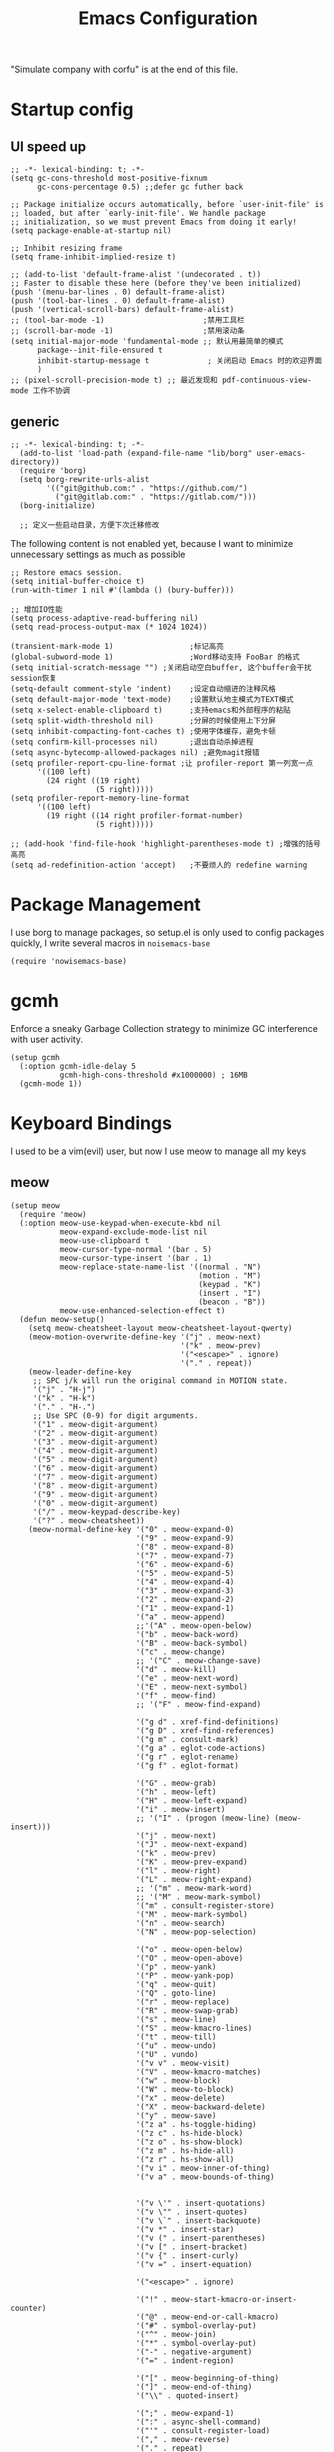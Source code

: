  #+TITLE: Emacs Configuration
#+PROPERTY: header-args:elisp :tangle ~/.emacs.d/init.el
"Simulate company with corfu" is at the end of this file.

* Startup config
** UI speed up
#+begin_src elisp :tangle ~/.emacs.d/early-init.el
  ;; -*- lexical-binding: t; -*-
  (setq gc-cons-threshold most-positive-fixnum
        gc-cons-percentage 0.5) ;;defer gc futher back

  ;; Package initialize occurs automatically, before `user-init-file' is
  ;; loaded, but after `early-init-file'. We handle package
  ;; initialization, so we must prevent Emacs from doing it early!
  (setq package-enable-at-startup nil)

  ;; Inhibit resizing frame
  (setq frame-inhibit-implied-resize t)

  ;; (add-to-list 'default-frame-alist '(undecorated . t))
  ;; Faster to disable these here (before they've been initialized)
  (push '(menu-bar-lines . 0) default-frame-alist)
  (push '(tool-bar-lines . 0) default-frame-alist)
  (push '(vertical-scroll-bars) default-frame-alist)
  ;; (tool-bar-mode -1)                      ;禁用工具栏
  ;; (scroll-bar-mode -1)                    ;禁用滚动条
  (setq initial-major-mode 'fundamental-mode ;; 默认用最简单的模式
        package--init-file-ensured t
        inhibit-startup-message t             ; 关闭启动 Emacs 时的欢迎界面
        )
  ;; (pixel-scroll-precision-mode t) ;; 最近发现和 pdf-continuous-view-mode 工作不协调
#+end_src
** generic
#+begin_src elisp
;; -*- lexical-binding: t; -*-
  (add-to-list 'load-path (expand-file-name "lib/borg" user-emacs-directory))
  (require 'borg)
  (setq borg-rewrite-urls-alist
        '(("git@github.com:" . "https://github.com/")
          ("git@gitlab.com:" . "https://gitlab.com/")))
  (borg-initialize)

  ;; 定义一些启动目录，方便下次迁移修改
#+end_src

The following content is not enabled yet, because I want to minimize unnecessary settings as much as possible
#+begin_src elisp :tangle no
  ;; Restore emacs session.
  (setq initial-buffer-choice t)
  (run-with-timer 1 nil #'(lambda () (bury-buffer)))

  ;; 增加IO性能
  (setq process-adaptive-read-buffering nil)
  (setq read-process-output-max (* 1024 1024))

  (transient-mark-mode 1)                 ;标记高亮
  (global-subword-mode 1)                 ;Word移动支持 FooBar 的格式
  (setq initial-scratch-message "") ;关闭启动空白buffer, 这个buffer会干扰session恢复
  (setq-default comment-style 'indent)    ;设定自动缩进的注释风格
  (setq default-major-mode 'text-mode)    ;设置默认地主模式为TEXT模式
  (setq x-select-enable-clipboard t)      ;支持emacs和外部程序的粘贴
  (setq split-width-threshold nil)        ;分屏的时候使用上下分屏
  (setq inhibit-compacting-font-caches t) ;使用字体缓存，避免卡顿
  (setq confirm-kill-processes nil)       ;退出自动杀掉进程
  (setq async-bytecomp-allowed-packages nil) ;避免magit报错
  (setq profiler-report-cpu-line-format ;让 profiler-report 第一列宽一点
        '((100 left)
          (24 right ((19 right)
                     (5 right)))))
  (setq profiler-report-memory-line-format
        '((100 left)
          (19 right ((14 right profiler-format-number)
                     (5 right)))))

  ;; (add-hook 'find-file-hook 'highlight-parentheses-mode t) ;增强的括号高亮
  (setq ad-redefinition-action 'accept)   ;不要烦人的 redefine warning
#+end_src

* Package Management
I use borg to manage packages, so setup.el is only used to config packages quickly, I write several macros in =noisemacs-base=
#+begin_src elisp
(require 'nowisemacs-base)
#+end_src
* gcmh
Enforce a sneaky Garbage Collection strategy to minimize GC interference with user activity.
#+begin_src elisp
  (setup gcmh
    (:option gcmh-idle-delay 5
             gcmh-high-cons-threshold #x1000000) ; 16MB
    (gcmh-mode 1))
#+end_src
* Keyboard Bindings
I used to be a vim(evil) user, but now I use meow to manage all my keys
** meow
#+begin_src elisp
  (setup meow
    (require 'meow)
    (:option meow-use-keypad-when-execute-kbd nil
             meow-expand-exclude-mode-list nil
             meow-use-clipboard t
             meow-cursor-type-normal '(bar . 5)
             meow-cursor-type-insert '(bar . 1)
             meow-replace-state-name-list '((normal . "N")
                                            (motion . "M")
                                            (keypad . "K")
                                            (insert . "I")
                                            (beacon . "B"))
             meow-use-enhanced-selection-effect t)
    (defun meow-setup()
      (setq meow-cheatsheet-layout meow-cheatsheet-layout-qwerty)
      (meow-motion-overwrite-define-key '("j" . meow-next)
                                        '("k" . meow-prev)
                                        '("<escape>" . ignore)
                                        '("." . repeat))
      (meow-leader-define-key
       ;; SPC j/k will run the original command in MOTION state.
       '("j" . "H-j")
       '("k" . "H-k")
       '("." . "H-.")
       ;; Use SPC (0-9) for digit arguments.
       '("1" . meow-digit-argument)
       '("2" . meow-digit-argument)
       '("3" . meow-digit-argument)
       '("4" . meow-digit-argument)
       '("5" . meow-digit-argument)
       '("6" . meow-digit-argument)
       '("7" . meow-digit-argument)
       '("8" . meow-digit-argument)
       '("9" . meow-digit-argument)
       '("0" . meow-digit-argument)
       '("/" . meow-keypad-describe-key)
       '("?" . meow-cheatsheet))
      (meow-normal-define-key '("0" . meow-expand-0)
                              '("9" . meow-expand-9)
                              '("8" . meow-expand-8)
                              '("7" . meow-expand-7)
                              '("6" . meow-expand-6)
                              '("5" . meow-expand-5)
                              '("4" . meow-expand-4)
                              '("3" . meow-expand-3)
                              '("2" . meow-expand-2)
                              '("1" . meow-expand-1)
                              '("a" . meow-append)
                              ;;'("A" . meow-open-below)
                              '("b" . meow-back-word)
                              '("B" . meow-back-symbol)
                              '("c" . meow-change)
                              ;; '("C" . meow-change-save)
                              '("d" . meow-kill)
                              '("e" . meow-next-word)
                              '("E" . meow-next-symbol)
                              '("f" . meow-find)
                              ;; '("F" . meow-find-expand)

                              '("g d" . xref-find-definitions)
                              '("g D" . xref-find-references)
                              '("g m" . consult-mark)
                              '("g a" . eglot-code-actions)
                              '("g r" . eglot-rename)
                              '("g f" . eglot-format)

                              '("G" . meow-grab)
                              '("h" . meow-left)
                              '("H" . meow-left-expand)
                              '("i" . meow-insert)
                              ;; '("I" . (progon (meow-line) (meow-insert)))
                              '("j" . meow-next)
                              '("J" . meow-next-expand)
                              '("k" . meow-prev)
                              '("K" . meow-prev-expand)
                              '("l" . meow-right)
                              '("L" . meow-right-expand)
                              ;; '("m" . meow-mark-word)
                              ;; '("M" . meow-mark-symbol)
                              '("m" . consult-register-store)
                              '("M" . meow-mark-symbol)
                              '("n" . meow-search)
                              '("N" . meow-pop-selection)

                              '("o" . meow-open-below)
                              '("O" . meow-open-above)
                              '("p" . meow-yank)
                              '("P" . meow-yank-pop)
                              '("q" . meow-quit)
                              '("Q" . goto-line)
                              '("r" . meow-replace)
                              '("R" . meow-swap-grab)
                              '("s" . meow-line)
                              '("S" . meow-kmacro-lines)
                              '("t" . meow-till)
                              '("u" . meow-undo)
                              '("U" . vundo)
                              '("v v" . meow-visit)
                              '("V" . meow-kmacro-matches)
                              '("w" . meow-block)
                              '("W" . meow-to-block)
                              '("x" . meow-delete)
                              '("X" . meow-backward-delete)
                              '("y" . meow-save)
                              '("z a" . hs-toggle-hiding)
                              '("z c" . hs-hide-block)
                              '("z o" . hs-show-block)
                              '("z m" . hs-hide-all)
                              '("z r" . hs-show-all)
                              '("v i" . meow-inner-of-thing)
                              '("v a" . meow-bounds-of-thing)


                              '("v \'" . insert-quotations)
                              '("v \"" . insert-quotes)
                              '("v \`" . insert-backquote)
                              '("v *" . insert-star)
                              '("v (" . insert-parentheses)
                              '("v [" . insert-bracket)
                              '("v {" . insert-curly)
                              '("v =" . insert-equation)

                              '("<escape>" . ignore)

                              '("!" . meow-start-kmacro-or-insert-counter)
                              '("@" . meow-end-or-call-kmacro)
                              '("#" . symbol-overlay-put)
                              '("^" . meow-join)
                              '("*" . symbol-overlay-put)
                              '("-" . negative-argument)
                              '("=" . indent-region)

                              '("[" . meow-beginning-of-thing)
                              '("]" . meow-end-of-thing)
                              '("\\" . quoted-insert)

                              '(";" . meow-expand-1)
                              '(":" . async-shell-command)
                              '("'" . consult-register-load)
                              '("," . meow-reverse)
                              '("." . repeat)


                              ;; '("&" . meow-query-replace)
                              ;; '("%" . meow-query-replace-regexp)
                              '("/" . consult-line)))
    (meow-global-mode 1)
    (meow-setup))
#+end_src

** which-key
#+begin_src elisp
  (setup which-key
    (which-key-mode)
    (setq which-key-idle-delay 0.1))
#+end_src
** keybinding
#+begin_src elisp
  ;; buffer
  (meow-leader-define-key
   '("b b" . persp-switch-to-buffer)
   '("b B" . switch-to-buffer)
   '("b k" . kill-current-buffer)
   '("b l" . meow-last-buffer)
   '("b m" . bookmark-set)
   '("b n" . next-buffer)
   '("b M" . bookmark-delete)
   '("b j" . bookmark-jump)
   '("b p" . previous-buffer)
   '("b r" . revert-buffer))

  ;; lewisliu
  (meow-leader-define-key
   '("e y p" . my-gts-translate-posframe)
   '("e y i" . gts-do-translate)
   ;; citre
   '("e c a" . citre-ace-peek)
   '("e c j" . citre-jump)
   '("e c p" . citre-peek)
   '("e c J" . citre-jump-back)
   '("e c u" . citre-update-this-tags-file)
   '("e c r" . citre-peek-restore)
   '("e c s" . citre-peek-save-session)
   '("e c l" . citre-peek-load-session)
   ;; aweshell
   '("e a a" . aweshell-toggle)
   '("e a d" . aweshell-dedicated-toggle)
   '("e a b" . aweshell-switch-buffer)
   '("e a s" . aweshell-search-history)
   ;; '("e d" . dtache-action-map) //TODO Now use global bind in dtache section
   ;; insert-translated
   '("e i i" . insert-translated-name-insert)
   '("e i r" . insert-translated-name-replace)

   ;; imenu-list
   '("e l" . imenu-list-smart-toggle)
   ;; org-download
   '("e s" . org-download-screenshot)
   ;; english help
   '("e h c" . toggle-company-english-helper)
   '("e h f" . english-teacher-follow-mode))

  ;; search
  (meow-leader-define-key
   '("s s" . consult-line)
   '("s b" . consult-buffer)
   '("s d" . consult-ripgrep)
   '("s D" . lewis/ripgrep-search-other-dir)
   '("s g" . rg)
   '("s h" . consult-history)
   '("s f" . consult-find)
   '("s F" . lewis/find-file-other-dir))
   ;; vterm
  (meow-leader-define-key
   '("t t" . vterm-toggle)
   '("t n" . vterm-toggle-forward)
   '("t p" . vterm-toggle-backward))

  (defun find-config-file()
    (interactive)
    (find-file nowisemacs-config-file))

  ;; file
  (meow-leader-define-key
   '("f r" . consult-recent-file)
   '("f p" . find-config-file))

  ;; notes
  (meow-leader-define-key
   '("n r D" . org-roam-demote-entire-buffer)
   '("n r f" . org-roam-node-find)
   '("n r F" . org-roam-ref-find)
   '("n r g" . org-roam-graph)
   '("n r i" . org-roam-node-insert)
   '("n r I" . org-id-get-create)
   ;; '("n r m" . org-roam-buffer-toggle)
   '("n r M" . org-roam-buffer-display-dedicated)
   '("n r n" . org-roam-capture)
   '("n r r" . org-roam-buffer-toggle)
   '("n r R" . org-roam-link-replace-all)
   ;; date
   '("n r d b" . org-roam-dailies-goto-previous-note)
   '("n r d d" . org-roam-dailies-goto-date)
   '("n r d D" . org-roam-dailies-capture-date)
   '("n r d f" . org-roam-dailies-goto-next-note)
   '("n r d m" . org-roam-dailies-goto-tomorrow)
   '("n r d M" . org-roam-dailies-capture-tomorrow)
   '("n r d n" . org-roam-dailies-capture-today)
   '("n r d t" . org-roam-dailies-goto-today)
   '("n r d T" . org-roam-dailies-capture-today)
   '("n r d y" . org-roam-dailies-goto-yesterday)
   '("n r d Y" . org-roam-dailies-capture-yesterday)
   '("n r d -" . org-roam-dailies-find-directory)
   ;; "node properties"
   '("n r o a" . org-roam-alias-add)
   '("n r o A" . org-roam-alias-remove)
   '("n r o t" . org-roam-tag-add)
   '("n r o T" . org-roam-tag-remove)
   '("n r o r" . org-roam-ref-add)
   '("n r o R" . org-roam-ref-remove)

   '("n e" . org-noter)
   )
  (meow-leader-define-key
   ;; time
   ;; '("t t" . org-pomodoro)
   ;;a agenda
   '("a a" . org-agenda)
   ;;w workspace
   '("TAB". perspective-map))

  ;;oj
  (meow-leader-define-key
   '("o p" . oj-prepare)
   '("o t" . oj-test)
   '("o h" . oj-open-home-dir))
#+end_src

** minibuffer-modifier-keys
#+begin_src elisp :tangle no
  (require 'minibuffer-modifier-keys)
  (minibuffer-modifier-keys-setup t)
#+end_src
** insert-pair
#+begin_src elisp
  (defun insert-quotations (&optional arg)
    "Enclose following ARG sexps in quotation marks.
    Leave point after open-paren."
    (interactive "*P")
    (insert-pair arg ?\' ?\'))

  (defun insert-quotes (&optional arg)
    "Enclose following ARG sexps in quotes.
    Leave point after open-quote."
    (interactive "*P")
    (insert-pair arg ?\" ?\"))

  (defun insert-backquote (&optional arg)
    "Enclose following ARG sexps in quotations with backquote.
    Leave point after open-quotation."
    (interactive "*P")
    (insert-pair arg ?\` ?\'))

  (defun insert-star (&optional arg)
    "Enclose following ARG sexps in stars.
  Leave point after open-quotation."
    (interactive "*P")
    (insert-pair arg ?\* ?\*))

  (defun insert-bracket (&optional arg)
    "Enclose following ARG sexps in brackets.
  Leave point after open-quotation."
    (interactive "*P")
    (insert-pair arg ?\[ ?\]))

  (defun insert-curly (&optional arg)
    "Enclose following ARG sexps in curly braces.
  Leave point after open-quotation."
    (interactive "*P")
    (insert-pair arg ?\{ ?\}))

  (defun insert-equate (&optional arg)
    "Enclose following ARG sexps in equations.
  Leave point after open-quotation."
    (interactive "*P")
    (insert-pair arg ?\= ?\=))
#+end_src
* UI
** Font
#+begin_src elisp
  (defun font-installed-p (font-name)
    "Check if font with FONT-NAME is available."
    (find-font (font-spec :name font-name)))

  (when (display-graphic-p)
    ;; Set default font
    (cl-loop for font in '(
                           ;; "JetBrains Mono"
                           ;; "InconsolataGo QiHei NF"
                           "Sarasa Mono SC Nerd"
                           "yaheiInconsolata"
                           "Monaco"
                           "Consolas")
             when (font-installed-p font)
             return (progn
                      (set-face-attribute 'default nil :family font :height 140)
                      (set-face-attribute 'fixed-pitch nil :family font :height 1.0)))

    ;; variable-pitch
    (cl-loop for font in '("Noto Sans CJK SC" "Arial" "Helvetica" "Times New Roman")
             when (font-installed-p font)
             return (set-face-attribute 'variable-pitch nil :family font :height 1.0)))

  ;; Specify font for all unicode characters
  ;; (cl-loop for font in '("Apple Color Emoji" "Segoe UI Symbol" "Symbola" "Symbol")
  ;;          when (font-installed-p font)
  ;;          return(set-fontset-font t 'unicode font nil 'prepend))

  ;; ;; Specify font for Chinese characters
  ;; (cl-loop for font in '("WenQuanYi Micro Hei" "Microsoft Yahei")
  ;;          when (font-installed-p font)
  ;;          return (set-fontset-font t '(#x4e00 . #x9fff) font)))

  ;; (set-face-attribute 'default nil :family "yaheiInconsolata" :height 140)

  (setup mixed-pitch
    (:hook-into text-mode))
  ;; 需要等宽的把face 添加到 mixed-pitch-fixed-pitch-faces
#+end_src

** Theme
Modus-themes is great especailly for org mode
#+begin_src elisp
  (setup modus-themes
    (:option modus-themes-org-blocks 'tinted-background
             modus-themes-mode-line '(3d)
             modus-themes-hl-line '(intense accented)
             modus-themes-paren-match '(intense bold underline)
             modus-themes-subtle-line-numbers t)
    ;; (load-theme 'modus-vivendi))
    (load-theme 'modus-operandi))
#+end_src

** line number
only enable line number in some modes, borrowed from lazycat-emacs
#+begin_src elisp
  (setq display-line-numbers-width-start t)
  (setq line-number-display-limit large-file-warning-threshold)
  (setq line-number-display-limit-width 1000)

  (dolist (hook (list
                 'c-mode-common-hook
                 'c-mode-hook
                 'emacs-lisp-mode-hook
                 'lisp-interaction-mode-hook
                 'lisp-mode-hook
                 'java-mode-hook
                 'asm-mode-hook

                 'haskell-mode-hook
                 'rcirc-mode-hook
                 'erc-mode-hook
                 'sh-mode-hook
                 'makefile-gmake-mode-hook
                 'python-mode-hook
                 'js-mode-hook
                 'html-mode-hook
                 'css-mode-hook
                 'tuareg-mode-hook
                 'go-mode-hook
                 'coffee-mode-hook
                 'qml-mode-hook
                 'markdown-mode-hook
                 'slime-repl-mode-hook
                 'package-menu-mode-hook
                 'cmake-mode-hook
                 'php-mode-hook
                 'web-mode-hook
                 'coffee-mode-hook
                 'sws-mode-hook
                 'jade-mode-hook
                 'vala-mode-hook
                 'rust-mode-hook
                 'ruby-mode-hook
                 'qmake-mode-hook
                 'lua-mode-hook
                 'swift-mode-hook
                 'llvm-mode-hook
                 'conf-toml-mode-hook
                 'nxml-mode-hook
                 'nim-mode-hook
                 'org-mode-hook
                 'verilog-mode-hook
                 ))
    (add-hook hook (lambda () (display-line-numbers-mode))))
#+end_src
** all-the-icons
I'm thinking about removing this package, but it's pretty good so far
*** all-the-icons
#+begin_src elisp
  (setup all-the-icons
    (:option all-the-icons-scale-factor 1.0))
  (setup all-the-icons-completion
    (add-hook 'marginalia-mode-hook #'all-the-icons-completion-marginalia-setup))
#+end_src

** rainbow-delimiters
rainbow-delimiters is a "rainbow parentheses"-like mode which highlights delimiters such as parentheses, brackets or braces according to their depth.
#+begin_src elisp
  (setup rainbow-delimiters
    (:hook-into prog-mode))
#+end_src
** diff-hl
diff-hl-mode highlights uncommitted changes on the left side of the window (area also known as the "gutter"), allows you to jump between and revert them selectively.
#+begin_src elisp
  (setup diff-hl
    (:hook-into text-mode prog-mode)
    (:when-loaded
      (diff-hl-margin-mode)))
    #+end_src
** emacs-dashboard
#+begin_src elisp
  (setup dashboard
    (:option dashboard-items '((recents . 5)
                               ;; (agenda . 5)
                               (bookmarks . 5)
                               ;; (projects . 5)
                               )
             ;; dashboard-set-heading-icons t
             dashboard-center-content t
             dashboard-startup-banner "~/.emacs.d/etc/banner.txt"
             dashboard-set-init-info t)
    (dashboard-setup-startup-hook))
#+end_src
** doom-modeline
#+begin_src elisp
  (setup doom-modeline
    (:option doom-modeline-window-width-limit fill-column
             doom-modeline-height 20
             doom-modeline-hud t
             doom-modeline-icon nil
             doom-modeline-unicode-fallback t)
    (:hook-into after-init))
#+end_src
** awesome-tray
#+begin_src elisp
  (setup awesome-tray
    (:option
     ;; awesome-tray-file-path-show-filename t
     awesome-tray-update-interval 0.2
     awesome-tray-buffer-name-buffer-changed t
     awesome-tray-file-path-truncate-dirname-levels 3
     awesome-tray-buffer-name-max-length 30)
    (:when-loaded
      (defvar lewis-awesome-tray-deli "  ")
      (defun pyim-awesome-tray()
        (concat current-input-method-title))
      (defun persp-awesome-tray()
        (concat "[" (persp-current-name) "]"))
      (defun project-awesome-tray()
        (car (nthcdr 2 (project-current))))
      (defun meow-awesome-tray()
        (concat "<" (meow-indicator) ">"))

      (add-to-list 'awesome-tray-module-alist '("meow" . (meow-awesome-tray awesome-tray-module-last-command-face)))
      (add-to-list 'awesome-tray-module-alist '("pyim" . (pyim-awesome-tray awesome-tray-module-input-method-face)))
      (add-to-list 'awesome-tray-module-alist '("persp" . (persp-awesome-tray awesome-tray-module-location-face)))

      (setq awesome-tray-active-modules (list "location" lewis-awesome-tray-deli "buffer-read-only" "file-path" "buffer-name" lewis-awesome-tray-deli "pyim"  "" "meow" lewis-awesome-tray-deli "persp" lewis-awesome-tray-deli "mode-name" "git")))
    )
#+end_src
** hl-todo
#+begin_src elisp
  (global-hl-todo-mode)
#+end_src
* General Configuration
** simple
#+begin_src elisp
  ;; Show line/column number and more
  (setup simple
    ;; show line/column/filesize in modeline
    (:option line-number-mode t
             column-number-mode t
             size-indication-mode t
             ;; visual-line-fringe-indicators '(nil right-curly-arrow)
             ;; eliminate duplicates
             kill-do-not-save-duplicates t
             ;; show cwd when `shell-command' and `async-shell-command'
             shell-command-prompt-show-cwd t
             ;; show the name of character in `what-cursor-position'
             what-cursor-show-names t))
#+end_src
** general modes
#+begin_src elisp
  (setup save-place
    (:hook-into after-init-hook))
  (setup elec-pair
    (:option electric-pair-inhibit-predicate 'electric-pair-conservative-inhibit)
    (electric-pair-mode t))

  (global-auto-revert-mode t)                  ; 当另一程序修改了文件时，让 Emacs 及时刷新 Buffer
  ;; (delete-selection-mode t)                    ; 选中文本后输入文本会替换文本（更符合我们习惯了的其它编辑器的逻辑）
  ;; (global-hl-line-mode)
  (recentf-mode t)
  (blink-cursor-mode -1)                  ;指针不闪动
#+end_src
** backup, super-save
#+begin_src elisp
  (setq make-backup-files nil)
  (setq auto-save-default nil)

  (setup super-save
    (super-save-mode 1)
    (setq super-save-auto-save-when-idle t))
#+end_src
** 自动换行
#+begin_src elisp
  (setq fill-column 120)          ;默认显示 100列就换行
  (setq word-wrap t)
  (setq word-wrap-by-category t)
  (add-hook 'text-mode-hook 'visual-line-mode)
  ;; (add-hook 'org-mode-hook 'turn-on-auto-fill)
#+end_src
** so-long
解决长行卡死问题
#+begin_src elisp
    (global-so-long-mode 1)
#+end_src
** TRAMP
#+begin_src elisp
  (setq tramp-default-method "ssh")
#+end_src
** Automatically clean whitespace
#+begin_src elisp
  (setup ws-butler
    (:hook-into text-mode prog-mode))
#+end_src
** exec-path-from-shell
#+begin_src elisp
  ;; 可以优化速度, 建议看一下官网的一篇文章
  (setup exec-path-from-shell
      (exec-path-from-shell-initialize))
      ;; (when (memq window-system '(mac ns x))
    ;;   (exec-path-from-shell-initialize)))
#+end_src
** Undo
*** vundo for undo history
#+begin_src elisp
  (setup vundo
    (:bind "l" vundo-forward
           "h" vundo-backward
           "j" vundo-next
           "k" vundo-previous))
#+end_src
* 补全
** Completions with Vertico
#+begin_src elisp
  (setup vertico
    (:option vertico-cycle t)
    (:with-map vertico-map
      (:bind [backspace] vertico-directory-delete-char))
    (:hook-into after-init))
  (vertico-posframe-mode 1)
#+end_src
** Orderless
#+begin_src elisp
  (setup orderless
    (:option completion-styles '(orderless)
          completion-category-defaults nil
          completion-category-overrides '((file (styles . (partial-completion))))))
#+end_src
** savehist
#+begin_src elisp
    (savehist-mode)
#+end_src
** Consult Commands
*** consult
#+begin_src elisp
  (setup consult
    (:with-map minibuffer-local-map
      (:bind "C-r" consult-history))
    ;; Optionally configure the register formatting. This improves the register
    ;; preview for `consult-register', `consult-register-load',
    ;; `consult-register-store' and the Emacs built-ins.
    (setq register-preview-delay 0
          register-preview-function #'consult-register-format)
    ;; Optionally replace `completing-read-multiple' with an enhanced version.
    (advice-add #'completing-read-multiple :override #'consult-completing-read-multiple)
    ;; Use Consult to select xref locations with preview
    (setq xref-show-xrefs-function #'consult-xref
          xref-show-definitions-function #'consult-xref)
    ;; Optionally configure a function which returns the project root directory.
    ;; There are multiple reasonable alternatives to chose from.
    ;;;; 1. project.el (project-root)
    (setq consult-project-root-function
          (lambda ()
            (when-let (project (project-current))
              (car (project-roots project))))))
#+end_src
*** search other cwd
#+begin_src elisp
  (defun lewis/ripgrep-search-other-dir()
    (interactive)
    (let ((current-prefix-arg '(-1)))
      (call-interactively 'consult-ripgrep)))

  (defun lewis/find-file-other-dir()
    (interactive)
    (let ((current-prefix-arg '(-1)))
      (call-interactively 'consult-find)))
#+end_src
** Marginalia
#+begin_src elisp
  (setup marginalia
    (:option marginalia-annotators '(marginalia-annotators-heavy
                                     marginalia-annotators-light
                                     nil))
    (:when-loaded
      (cl-pushnew 'epkg-marginalia-annotate-package
                  (alist-get 'package marginalia-annotator-registry)))
    (marginalia-mode))

#+end_src
** embark
should be check after reading the embark.el manual
#+begin_src elisp
  (setup embark-consult
    (add-hook 'embark-collect-mode-hook #'consult-preview-at-point-mode))

  (setup embark
    (:also-load embark-consult)
    (:option prefix-help-command 'embark-prefix-help-command)
    (:global "C-S-a" embark-act)

    ;; Show Embark actions via which-key
    (setq embark-action-indicator
          (lambda (map)
            (which-key--show-keymap "Embark" map nil nil 'no-paging)
            #'which-key--hide-popup-ignore-command)
          embark-become-indicator embark-action-indicator))

  (setup wgrep)
#+end_src
** corfu(instead of company)
#+begin_src elisp
  (setup corfu
    (:option corfu-cycle t                ;; Enable cycling for `corfu-next/previous'
             corfu-auto t                 ;; Enable auto completion
             ;; (corfu-quit-at-boundary t)     ;; Automatically quit at word boundary
             corfu-quit-no-match t        ;; Automatically quit if there is no match
             corfu-preview-current nil    ;; Disable current candidate preview
             ;; corfu-echo-documentation nil ;; Disable documentation in the echo area
             corfu-auto-prefix 2
             corfu-auto-delay 0.01
             )
    (:with-map corfu-map
      (:bind
       ;; [tab] corfu-next
       ;;       [backtab] corfu-previous
       "<escape>" corfu-quit))
    (global-corfu-mode))

  (defun corfu-enable-always-in-minibuffer ()
    "Enable Corfu in the minibuffer if Vertico/Mct are not active."
    (unless (or (bound-and-true-p mct--active)
                (bound-and-true-p vertico--input))
      ;; (setq-local corfu-auto nil) Enable/disable auto completion
      (corfu-mode 1)))
  (add-hook 'minibuffer-setup-hook #'corfu-enable-always-in-minibuffer 1)

  ;; corfu backend
  (setup cape
    (add-to-list 'completion-at-point-functions #'cape-file)
    ;; (add-to-list 'completion-at-point-functions #'cape-tex)
    ;; (add-to-list 'completion-at-point-functions #'cape-dabbrev)
    ;; (add-to-list 'completion-at-point-functions #'cape-keyword)
    )
  ;; Enable Corfu completion UI
  (setup corfu-doc
    (:hook-into corfu-mode))

  (setup svg-lib) ;; built-in has little icons
  (setup kind-icon
    (:load-after corfu)
    (:option kind-icon-default-face 'corfu-default) ; to compute blended backgrounds correctly
    (add-to-list 'corfu-margin-formatters #'kind-icon-margin-formatter))
#+end_src
** yasnippet
#+begin_src elisp
  (setup yasnippet
    (:option yas-snippet-dirs '("~/.emacs.d/etc/snippets"))
    (yas-global-mode 1))
  ;;(setup yasnippet-snippets)
#+end_src
** rg.el
#+begin_src elisp
  (setup rg)
#+end_src
* Window Management
** winner-mode
#+begin_src elisp
  (winner-mode t)
#+end_src
** popper
Popper is a minor-mode to tame the flood of ephemeral windows Emacs produces, while still keeping them within arm’s reach.
#+begin_src elisp
  (setup popper
    (:option popper-reference-buffers '("\\*Messages\\*"
                                        "Output\\*$"
                                        "\\*Async Shell Command\\*"
                                        "Go-Translate"
                                        help-mode
                                        helpful-mode
                                        compilation-mode
                                        youdao-dictionary-mode)
             popper-window-height  (lambda (win)
                                     (fit-window-to-buffer
                                      win
                                      (floor (frame-height) 2)))

             )
    (:global "C-~" popper-toggle-latest
             "M-~" popper-cycle
             "C-M-~" popper-toggle-type)
    (popper-mode +1)
    (popper-echo-mode +1))
#+end_src
** Move
*** avy
Jump anywhere in the world
#+begin_src elisp
  (setup avy
    (:global "M-j" avy-goto-word-1))
#+end_src
*** jump-back
borrowed from citre, now you can always jump-back use "M-,"
#+begin_src elisp :tangle no
  (defun my--push-point-to-xref-marker-stack (&rest r)
    (xref-push-marker-stack (point-marker))) ;; must autoload this command in xref
  (dolist (func '(find-function
                  consult-imenu
                  consult-ripgrep
                  consult-line
                  consult-find
                  find-file
                  goto-line
                  citre-jump
                  isearch-forward
                  ))
    (advice-add func :before 'my--push-point-to-xref-marker-stack))
#+end_src
*** bookmark
#+begin_src elisp
  (setq bookmark-default-file "~/Documents/emacs/other-files/bookmarks")
#+end_src
* ibuffer
#+begin_src elisp
  (setup ibuffer
    (:global [remap list-buffers] #'ibuffer))
#+end_src
* Input
** pyim
#+begin_src elisp
  (setup posframe)
  (setup pyim
    (:option pyim-dicts '((:name "lewis_pyim_dict" :file "~/Documents/emacs/other-files/lewis_pyim_dict.pyim")
                          (:name "lewis_big_dict" :file "~/Documents/emacs/other-files/pyim-bigdict.pyim.gz"))
             ;; pyim-default-scheme 'xiaohe-shuangpin
             pyim-default-scheme 'quanpin
             pyim-punctuation-translate-p '(no yes auto)
             pyim-page-tooltip 'posframe
             pyim-page-length 5
             ;; (setq-default pyim-punctuation-translate-p '(yes no auto))   ;使用全角标点。
             ;; (setq-default pyim-punctuation-translate-p '(no yes auto))   ;使用半角标点。
             ;; (setq-default pyim-punctuation-translate-p '(auto yes no))   ;中文使用全角标点，英文使用半角标点。
             )
    (:when-loaded
      (set-default 'pyim-punctuation-half-width-functions
                   '(pyim-probe-punctuation-line-beginning pyim-probe-punctuation-after-punctuation))
      (pyim-isearch-mode 1)
      (defalias 'pyim-probe-meow-normal-mode
        #'(lambda nil
            (meow-normal-mode-p)))
      (set-default 'pyim-english-input-switch-functions
                   '(pyim-probe-auto-english pyim-probe-isearch-mode pyim-probe-program-mode pyim-probe-org-structure-template pyim-probe-org-latex-mode pyim-probe-meow-normal-mode))

      (defalias 'my-orderless-regexp
        #'(lambda
            (orig_func component)
            (let
                ((result
                  (funcall orig_func component)))
              (pyim-cregexp-build result))))
      (advice-add 'orderless-regexp :around #'my-orderless-regexp)
      )
    (setq default-input-method "pyim"))
#+end_src
* File and Browsing
** file browsing
*** dirvish
Dirvish is a minimalistic file manager based on Dired. It's fast
#+begin_src elisp
(setup dirvish)
#+end_src
*** diredfl
This is adapted from the extra font lock rules provided by Drew Adams' dired+ package, but published via a modern means, and with support for older Emacsen removed.
#+begin_src elisp
  (setup diredfl
    (:hook-into dired-mode))
#+end_src
*** dired-subtree
#+begin_src elisp
  ;; this is in dired-hacks
  (setup dired-subtree
    (:load-after dired)
    (:option dired-subtree-line-prefix "     ")
    (:with-map dired-mode-map
      (:bind "TAB" dired-subtree-cycle)))
#+end_src
** structure browsing
*** imenu-list
#+begin_src elisp
  (setup imenu-list
    (:autoload imenu-list-smart-toggle)
    (:option imenu-list-focus-after-activate t
             imenu-list-auto-resize t
             imenu-list-position 'left))
#+end_src
** perspective
#+begin_src elisp
  (setup perspective
    (:option persp-initial-frame-name "Main"
             persp-mode-prefix-key "")
    ;; Running `persp-mode' multiple times resets the perspective list...
    (unless (equal persp-mode t)
      (persp-mode)))
#+end_src
** auto-revert changed files
#+begin_src elisp
;; Revert Dired and other buffers
(setq global-auto-revert-non-file-buffers t)
;; Revert buffers when the underlying file has changed
(global-auto-revert-mode 1)
#+end_src
* shell
** aweshell
#+begin_src elisp
  (setup aweshell
    (:option aweshell-auto-suggestion-p nil)
    (:autoload aweshell-toggle)
    (:autoload aweshell-dedicated-toggle))
#+end_src
** vterm
#+begin_src elisp
    (setup vterm
      (:bind [(control return)] vterm-toggle-insert-cd))
#+end_src
** vterm-toggle
#+begin_src elisp
  (setup vterm-toggle
    (:option vterm-toggle-hide-method 'reset-window-configration)
    (:global "C-`" vterm-toggle))
#+end_src
** dtache
#+begin_src elisp
  (setup dtache
    (:if-system 'darwin)
    (:with-function dtache-setup
      (:hook-into after-init))
    (:with-feature vterm
      (:bind "<S-return>" #'dtache-vterm-send-input
             "<C-return>" #'dtache-vterm-attach
             "C-c C-d" #'dtache-vterm-detach))
    (:when-loaded
      (global-set-key (kbd "C-c e d") dtache-action-map)
      ;; embark
      ;; (defvar embark-dtache-map (make-composed-keymap dtache-action-map embark-general-map))
      ;; (add-to-list 'embark-keymap-alist '(dtache . embark-dtache-map))
      ;; vterm
      (defun dtache-vterm-send-input (&optional detach)
        "Create a `dtache' session."
        (interactive)
        (vterm-send-C-a)
        (let* ((input (buffer-substring-no-properties (point) (vterm-end-of-line)))
               (dtache-session-origin 'vterm)
               (dtache-session-action
                '(:attach dtache-shell-command-attach-session
                          :view dtache-view-dwim
                          :run dtache-shell-command))
               (dtache-session-mode
                (if detach 'create 'create-and-attach)))
          (vterm-send-C-k)
          (process-send-string vterm--process (dtache-dtach-command input t))
          (vterm-send-C-e)
          (vterm-send-return)))

      (defun dtache-vterm-attach (session)
        "Attach to an active `dtache' session."
        (interactive
         (list
          (let* ((host-name (car (dtache--host)))
                 (sessions
                  (thread-last (dtache-get-sessions)
                               (seq-filter (lambda (it)
                                             (string= (car (dtache--session-host it)) host-name)))
                               (seq-filter (lambda (it) (eq 'active (dtache--determine-session-state it)))))))
            (dtache-completing-read sessions))))
        (let ((dtache-session-mode 'attach))
          (process-send-string vterm--process (dtache-dtach-command session t))
          (vterm-send-return)))
      (defun dtache-vterm-detach ()
        "Detach from a `dtache' session."
        (interactive)
        (process-send-string vterm--process dtache--dtach-detach-character))))
#+end_src
* git
** magit
#+begin_src elisp
  (setup magit
    ;; (:when-loaded
    ;; (magit-add-section-hook 'magit-status-sections-hook
    ;;                         'magit-insert-modules
    ;;                         'magit-insert-stashes
    ;;                         'append))
    )
#+end_src
** blamer
Show git blame info about current line
#+begin_src elisp
  (setup blamer
    (:option blamer-idle-time 0.3
             blamer-min-offset 70))
#+end_src
* Program
** Language
*** elisp
**** helpful
#+begin_src elisp
  (setup helpful
    (:global "C-h f" #'helpful-callable
             "C-h v" #'helpful-variable
             "C-h k" #'helpful-key
             "C-c C-d" #'helpful-at-point
             "C-h F" #'helpful-function
             "C-h C" #'helpful-command))
#+end_src
**** elisp-demos
#+begin_src elisp
  (setup elisp-demos
    (advice-add 'helpful-update :after #'elisp-demos-advice-helpful-update))
#+end_src
**** elispfl
#+begin_src elisp
  (setup elispfl
    (:hook-into emacs-lisp-mode ielm))
#+end_src
*** graphviz-dot-mode
#+begin_src elisp
  (setup graphviz-dot-mode
    (:file-match "\\.dot\\'")
    (:option graphviz-dot-indent-width 4))
    ;; (:when-loaded
    ;;   (require 'company-graphviz-dot))) ;;for now, just use highlight
#+end_src
*** beancount
Emacs major-mode to work with Beancount ledger files
#+begin_src elisp
  (setup beancount
    (:file-match "\\.beancount\\'"))
#+end_src
*** latex
#+begin_src elisp
  (setup auctex)
  (setup cdlatex)
#+end_src
*** python
**** python
#+begin_src elisp
  (setup python
    (:with-hook inferior-python-mode-hook
      (:hook (lambda ()
               (process-query-on-exit-flag
                (get-process "Python")))))
    (:when-loaded
      (when (and (executable-find "python3")
                 (string= python-shell-interpreter "python"))
        (setq python-shell-interpreter "python3"))
      (with-eval-after-load 'exec-path-from-shell
        (exec-path-from-shell-copy-env "PYTHONPATH"))
      ;; (setup (:pkg live-py-mode))
      ))
#+end_src
*** cpp
#+begin_src elisp
(setup cmake-mode)
#+end_src
*** scheme
#+begin_src elisp
(setup geiser)
(setup geiser-guile)
#+end_src
** Useful programing tools
*** quickrun
#+begin_src elisp
  (setup quickrun)
#+end_src
*** tree-sitter
#+begin_src elisp :tangle no
  (setup (:pkg tree-sitter)
    ;; (:hook-into prog-mode)
    (:when-loaded
      ;; (require 'tree-sitter-langs)
      (add-hook 'tree-sitter-after-on-hook #'tree-sitter-hl-mode)))
    (setup (:pkg tree-sitter-langs))
#+end_src
*** lsp mode
**** eglot
#+begin_src elisp
  ;; use built-in package dep
  (setup project)
  (setup xref
    (:autoload xref-push-marker-stack)) ;; autoload this command for jump-back
  ;; (setup (:pkg flymake :type built-in))
  ;; (setup (:pkg jsonrpc :type built-in))
  ;; (setup (:pkg eldoc :type built-in))

  ;; (setup (:pkg markdown-mode))
  (setup eldoc-box
    (add-hook 'eglot--managed-mode-hook #'eldoc-box-hover-at-point-mode t))

  ;; (setq xref-search-program 'ripgrep)
  (setq read-process-output-max (* 1024 1024))
  (setup eglot)
  (setup eldoc
    (:option eldoc-echo-area-use-multiline-p 3
          eldoc-echo-area-display-truncation-message nil))
  (setq c-basic-offset 4)
#+end_src
**** lsp-org-special
enable eglot in org-src mode
#+begin_src elisp
  (cl-defmacro lsp-org-babel-enable (lang)
    "Support LANG in org source code block."
    (cl-check-type lang stringp)
    (let* ((edit-pre (intern (format "org-babel-edit-prep:%s" lang)))
           (intern-pre (intern (format "lsp--%s" (symbol-name edit-pre)))))
      `(progn
         (defun ,intern-pre (info)
           (let ((file-name (->> info caddr (alist-get :file))))
             (unless file-name
               (setq file-name (make-temp-file "babel-lsp-")))
             (setq buffer-file-name file-name)
             (eglot-ensure)))
         ;; (lsp-deferred)))
         (put ',intern-pre 'function-documentation
              (format "Enable lsp-mode in the buffer of org source block (%s)."
                      (upcase ,lang)))
         (if (fboundp ',edit-pre)
             (advice-add ',edit-pre :after ',intern-pre)
           (progn
             (defun ,edit-pre (info)
               (,intern-pre info))
             (put ',edit-pre 'function-documentation
                  (format "Prepare local buffer environment for org source block (%s)."
                          (upcase ,lang))))))))
  (defvar org-babel-lang-list
    '("python" "C++" "C"))
  (dolist (lang org-babel-lang-list)
    (eval `(lsp-org-babel-enable ,lang)))
#+end_src
**** consult-eglot
*** citre
Citre is an advanced Ctags (or actually, readtags) frontend for Emacs.
#+begin_src elisp
  (setup citre
    (require 'citre-config)
    (:option
     citre-use-project-root-when-creating-tags t
     citre-prompt-language-for-ctags-command t
     citre-auto-enable-citre-mode-modes '(prog-mode)))
#+end_src
*** symbol-overlay
Highlight symbols with keymap-enabled overlays
#+begin_src elisp
  (setup symbol-overlay
    (:autoload symbol-overlay-put))
#+end_src
*** eglot-ltex
eglot client leveraging LTEX Language Server.
#+begin_src elisp
  (setup eglot-ltex
      (:option eglot-languagetool-server-path "~/Downloads/ltex-ls/")
      (:with-hook text-mode-hook
        (:hook (lambda ()
                       (require 'eglot-ltex)))))
#+end_src
*** Code toggle with hideshow
#+begin_src elisp
  (setup hideshow
    (:with-hook prog-mode-hook
      (:hook hs-minor-mode))
    (add-to-list 'hs-special-modes-alist '(verilog-mode "\\(\\<begin\\>\\|\\<case\\>\\|\\<module\\>\\|\\<class\\>\\|\\<function\\>\\|\\<task\\>\\)"
                                                        "\\(\\<end\\>\\|\\<endcase\\>\\|\\<endmodule\\>\\|\\<endclass\\>\\|\\<endfunction\\>\\|\\<endtask\\>\\)" nil verilog-forward-sexp-function))
    )
#+end_src
* Org Mode
** org-mode
#+begin_src elisp
  ;; (setq-default prettify-symbols-alist '(("#+BEGIN_SRC" . "ℱ")
  ;;                                        ("#+END_SRC" . "Ⅎ")
  ;;                                        ("#+begin_src" . "ℱ")
  ;;                                        ("#+end_src" . "Ⅎ")))
  (setup org
    (setq org-directory "~/Documents/emacs/orgmode/")
    (:option org-adapt-indentation t
             org-startup-indented t
             org-hide-emphasis-markers t
             org-imenu-depth 5
             org-return-follows-link t
             org-link-frame-setup '((vm . vm-visit-folder-other-frame)
                                    (vm-imap . vm-visit-imap-folder-other-frame)
                                    (gnus . org-gnus-no-new-news)
                                    (file . find-file)
                                    (wl . wl-other-frame))
             fill-column 120
             org-log-done 'time ;; 记录完成时间
             org-blank-before-new-entry '((heading . nil)
                                          (plain-list-item . nil))

             org-image-actual-width 600
             org-preview-latex-image-directory "~/.cache/ltximg/"

             org-confirm-babel-evaluate nil
             org-src-window-setup 'split-window-below
             org-refile-targets '(("~/Documents/emacs/orgmode/roam/2022-04-25-org_refile_notes.org" . (:maxlevel . 9)))
             )
    ;; (:file-match "\\.org\\'")
    ;; (:hook 'prettify-symbols-mode org-num-mode)
    (:hook org-num-mode)
    (:when-loaded
      (require 'org-tempo) ;; so that <s is useful
      (setq-default org-todo-keywords
                    (quote ((sequence "TODO(t)" "NEXT(n)" "|" "DONE(d)")
                            (sequence "WAITING(w@/!)" "HOLD(h@/!)" "|" "CANCELLED(c@/!)" "PHONE" "MEETING"))))
      (setq-default org-todo-keyword-faces
                    (quote (("TODO" :foreground "red" :weight bold)
                            ("NEXT" :foreground "blue" :weight bold)
                            ("DONE" :foreground "forest green" :weight bold)
                            ("WAITING" :foreground "orange" :weight bold)
                            ("HOLD" :foreground "magenta" :weight bold)
                            ("CANCELLED" :foreground "forest green" :weight bold)
                            ("MEETING" :foreground "forest green" :weight bold)
                            ("PHONE" :foreground "forest green" :weight bold))))
      ;; 导出相关的设置

      (setq org-latex-pdf-process
            '("xelatex -interaction nonstopmode %f"
              "bibtex %b"
              "xelatex -interaction nonstopmode %f"
              "xelatex -interaction nonstopmode %f"))
      (setq org-format-latex-options (plist-put org-format-latex-options :scale 2.0)) ;; use a large preview for latex

      (defface my-org-emphasis-bold
        '((default :inherit bold)
          (((class color) (min-colors 88) (background light))
           :foreground "pale violet red")
          (((class color) (min-colors 88) (background dark))
           :foreground "pale violet red"))
        "My bold emphasis for Org.")

      (defface my-org-emphasis-italic
        '((default :inherit italic)
          (((class color) (min-colors 88) (background light))
           :foreground "green3")
          (((class color) (min-colors 88) (background dark))
           :foreground "green3"))
        "My italic emphasis for Org.")

      (defface my-org-emphasis-underline
        '((default :inherit underline)
          (((class color) (min-colors 88) (background light))
           :foreground "#813e00")
          (((class color) (min-colors 88) (background dark))
           :foreground "#d0bc00"))
        "My underline emphasis for Org.")

      (setq org-emphasis-alist
            '(("*" my-org-emphasis-bold)
              ("/" my-org-emphasis-italic)
              ("_" underline)
              ("=" org-verbatim verbatim)
              ("~" org-code verbatim)
              ("+" (:strike-through t))
              ))

      (org-babel-do-load-languages
       'org-babel-load-languages
       '((emacs-lisp . t)
         (python . t)
         (dot . t)
         (latex . t)
         (C . t)
         (scheme . t)
         ;; (C++ . t)
         ;; (bash . t)
         ))
  ))
#+end_src
** org-modern
#+begin_src elisp
  ;; Enable org-modern-mode
  (setup org-modern
    (:option org-modern-list '((?+ . "➤")
                               (?- . "–")
                               (?* . "•")))
    (:hook-into org-mode)
    (add-hook 'org-agenda-finalize-hook #'org-modern-agenda)
    )
#+end_src
** org-appear
#+begin_src elisp
  (setup org-appear
    (:hook-into org-mode))
#+end_src
** org-download
#+begin_src elisp
  (setup org-download
    (:option org-download-method 'directory
             org-download-screenshot-basename "screenshot.jpg"
             org-download-image-dir "~/Documents/emacs/orgmode/PicturesForAll/org_download_images")
    (:when-loaded
      (when (eq system-type 'gnu/linux)
        (setq-default org-download-screenshot-method "spectacle"))
      (when (eq system-type 'darwin)
        (setq org-download-screenshot-method "screencapture -i %s")))
    (:autoload org-download-screenshot))
#+end_src
** org-roam
*** org-roam
#+begin_src elisp
  ;; (setup emacs-sqlite-builtin)
  (setup org-roam
    (:option
     org-roam-database-connector 'sqlite-builtin
     org-roam-mode-section-functions (list #'org-roam-backlinks-section
                                           #'org-roam-reflinks-section
                                           ;; #'org-roam-unlinked-references-section
                                           )
     org-roam-directory "~/Documents/emacs/orgmode/roam/"
     org-roam-dailies-directory "~/Documents/emacs/orgmode/roam"

     org-roam-db-gc-threshold most-positive-fixnum
     ;; org-roam-node-display-template "${doom-hierarchy:*} ${tags:37}"
     org-roam-node-display-template (concat "${type:15} ${doom-hierarchy:80} " (propertize "${tags:*}" 'face 'org-tag))
     org-roam-capture-templates '(("m" "main" plain "%?"
                                   :target
                                   (file+head "main/%<%Y-%m-%d>-${slug}.org"
                                              "#+title: ${title}\n* Action notes\n* Idea notes\n* Sealed notes")
                                   :unnarrowed t)
                                  ("r" "reference" plain "%?"
                                   :target
                                   (file+head "reference/%<%Y-%m-%d>-${slug}.org"
                                              "#+title: ${title}\n* Action notes\n* Idea notes\n* Sealed notes")
                                   :unnarrowed t)
                                  ("a" "article" plain "%?"
                                   ;; :target
                                   :if-new
                                   (file+head "articles/%<%Y-%m-%d>-${slug}.org"
                                              "#+title: ${title}\n* Action notes\n* Idea notes\n* Sealed notes")
                                   :unnarrowed t)))
    (:when-loaded
      (org-roam-db-autosync-mode)

      ;; Codes blow are used to general a hierachy for title nodes that under a file
      (cl-defmethod org-roam-node-doom-filetitle ((node org-roam-node))
        "Return the value of \"#+title:\" (if any) from file that NODE resides in.
      If there's no file-level title in the file, return empty string."
        (or (if (= (org-roam-node-level node) 0)
                (org-roam-node-title node)
              (org-roam-get-keyword "TITLE" (org-roam-node-file node)))
            ""))
      (cl-defmethod org-roam-node-doom-hierarchy ((node org-roam-node))
        "Return hierarchy for NODE, constructed of its file title, OLP and direct title.
        If some elements are missing, they will be stripped out."
        (let ((title     (org-roam-node-title node))
              (olp       (org-roam-node-olp   node))
              (level     (org-roam-node-level node))
              (filetitle (org-roam-node-doom-filetitle node))
              (separator (propertize " > " 'face 'shadow)))
          (cl-case level
            ;; node is a top-level file
            (0 filetitle)
            ;; node is a level 1 heading
            (1 (concat (propertize filetitle 'face '(shadow italic))
                       separator title))
            ;; node is a heading with an arbitrary outline path
            (t (concat (propertize filetitle 'face '(shadow italic))
                       separator (propertize (string-join olp " > ") 'face '(shadow italic))
                       separator title)))))

      (cl-defmethod org-roam-node-type ((node org-roam-node))
        "Return the TYPE of NODE."
        (condition-case nil
            (file-name-nondirectory
             (directory-file-name
              (file-name-directory
               (file-relative-name (org-roam-node-file node) org-roam-directory))))
          (error "")))

      (add-to-list 'display-buffer-alist
                   '("\\*org-roam\\*"
                     (display-buffer-in-side-window)
                     (side . right)
                     (slot . 0)
                     (window-width . 0.25)
                     (window-parameters . ((no-other-window . t)
                                           (no-delete-other-windows . t)))))
      (org-roam-buffer-toggle)
      ))
#+end_src
*** Every Zettel is a Draft until Declared Otherwise
#+begin_src elisp
(defun lewis/tag-new-node-as-draft ()
  (org-roam-tag-add '("draft")))
(add-hook 'org-roam-capture-new-node-hook #'lewis/tag-new-node-as-draft)
#+end_src
*** org-roam-ui
#+begin_src elisp
  ;; (setup (:pkg websocket))
  ;; (setup (:pkg simple-httpd))
  ;; (setup (:pkg org-roam-ui :host github :repo "org-roam/org-roam-ui" :files ("*.el" "out")))
#+end_src
*** org-roam-agenda
The main purpose for this section is to add every node that has a "TODO" into org-agenda, so I can see all the "TODO"s
among all the files in org-roam in a single agenda-view. The code was borrowed from vulpea.
#+begin_src elisp :tangle no
    (defun vulpea-project-p ()


    "Return non-nil if current buffer has any todo entry.
  TODO entries marked as done are ignored, meaning the this
  function returns nil if current buffer contains only completed
  tasks."
    (seq-find                                 ; (3)
     (lambda (type)
       (eq type 'todo))
     (org-element-map                         ; (2)
         (org-element-parse-buffer 'headline) ; (1)
         'headline
       (lambda (h)
         (org-element-property :todo-type h)))))

  (defun vulpea-project-update-tag ()
      "Update PROJECT tag in the current buffer."
      (when (and (not (active-minibuffer-window))
                 (vulpea-buffer-p))
        (save-excursion
          (goto-char (point-min))
          (let* ((tags (vulpea-buffer-tags-get))
                 (original-tags tags))
            (if (vulpea-project-p)
                (setq tags (cons "project" tags))
              (setq tags (remove "project" tags)))

            ;; cleanup duplicates
            (setq tags (seq-uniq tags))

            ;; update tags if changed
            (when (or (seq-difference tags original-tags)
                      (seq-difference original-tags tags))
              (apply #'vulpea-buffer-tags-set tags))))))

  (defun vulpea-buffer-p ()
    "Return non-nil if the currently visited buffer is a note."
    (and buffer-file-name
         (string-prefix-p
          (expand-file-name (file-name-as-directory org-roam-directory))
          (file-name-directory buffer-file-name))))

  (defun vulpea-project-files ()
      "Return a list of note files containing 'project' tag." ;
      (seq-uniq
       (seq-map
        #'car
        (org-roam-db-query
         [:select [nodes:file]
          :from tags
          :left-join nodes
          :on (= tags:node-id nodes:id)
          :where (like tag (quote "%\"project\"%"))]))))

  (defun vulpea-agenda-files-update (&rest _)
    "Update the value of `org-agenda-files'."
    (setq org-agenda-files (vulpea-project-files)))

  (add-hook 'find-file-hook #'vulpea-project-update-tag)
  (add-hook 'before-save-hook #'vulpea-project-update-tag)

  (advice-add 'org-agenda :before #'vulpea-agenda-files-update)
  (advice-add 'org-todo-list :before #'vulpea-agenda-files-update)

  ;; functions borrowed from `vulpea' library
  ;; https://github.com/d12frosted/vulpea/blob/6a735c34f1f64e1f70da77989e9ce8da7864e5ff/vulpea-buffer.el

  (defun vulpea-buffer-tags-get ()
    "Return filetags value in current buffer."
    (vulpea-buffer-prop-get-list "filetags" "[ :]"))

  (defun vulpea-buffer-tags-set (&rest tags)
    "Set TAGS in current buffer.
  If filetags value is already set, replace it."
    (if tags
        (vulpea-buffer-prop-set
         "filetags" (concat ":" (string-join tags ":") ":"))
      (vulpea-buffer-prop-remove "filetags")))

  (defun vulpea-buffer-tags-add (tag)
    "Add a TAG to filetags in current buffer."
    (let* ((tags (vulpea-buffer-tags-get))
           (tags (append tags (list tag))))
      (apply #'vulpea-buffer-tags-set tags)))

  (defun vulpea-buffer-tags-remove (tag)
    "Remove a TAG from filetags in current buffer."
    (let* ((tags (vulpea-buffer-tags-get))
           (tags (delete tag tags)))
      (apply #'vulpea-buffer-tags-set tags)))

  (defun vulpea-buffer-prop-set (name value)
    "Set a file property called NAME to VALUE in buffer file.
  If the property is already set, replace its value."
    (setq name (downcase name))
    (org-with-point-at 1
      (let ((case-fold-search t))
        (if (re-search-forward (concat "^#\\+" name ":\\(.*\\)")
                               (point-max) t)
            (replace-match (concat "#+" name ": " value) 'fixedcase)
          (while (and (not (eobp))
                      (looking-at "^[#:]"))
            (if (save-excursion (end-of-line) (eobp))
                (progn
                  (end-of-line)
                  (insert "\n"))
              (forward-line)
              (beginning-of-line)))
          (insert "#+" name ": " value "\n")))))

  (defun vulpea-buffer-prop-set-list (name values &optional separators)
    "Set a file property called NAME to VALUES in current buffer.
  VALUES are quoted and combined into single string using
  `combine-and-quote-strings'.
  If SEPARATORS is non-nil, it should be a regular expression
  matching text that separates, but is not part of, the substrings.
  If nil it defaults to `split-string-default-separators', normally
  \"[ \f\t\n\r\v]+\", and OMIT-NULLS is forced to t.
  If the property is already set, replace its value."
    (vulpea-buffer-prop-set
     name (combine-and-quote-strings values separators)))

  (defun vulpea-buffer-prop-get (name)
    "Get a buffer property called NAME as a string."
    (org-with-point-at 1
      (when (re-search-forward (concat "^#\\+" name ": \\(.*\\)")
                               (point-max) t)
        (buffer-substring-no-properties
         (match-beginning 1)
         (match-end 1)))))

  (defun vulpea-buffer-prop-get-list (name &optional separators)
    "Get a buffer property NAME as a list using SEPARATORS.
  If SEPARATORS is non-nil, it should be a regular expression
  matching text that separates, but is not part of, the substrings.
  If nil it defaults to `split-string-default-separators', normally
  \"[ \f\t\n\r\v]+\", and OMIT-NULLS is forced to t."
    (let ((value (vulpea-buffer-prop-get name)))
      (when (and value (not (string-empty-p value)))
        (split-string-and-unquote value separators))))

  (defun vulpea-buffer-prop-remove (name)
    "Remove a buffer property called NAME."
    (org-with-point-at 1
      (when (re-search-forward (concat "\\(^#\\+" name ":.*\n?\\)")
                               (point-max) t)
        (replace-match ""))))
#+end_src
*** delve
#+begin_src elisp
(setup delve)
#+end_src
** ox-hugo
#+begin_src elisp
  (setup ox-hugo
    (:load-after ox))
#+end_src
** org-elp for latex live preview
#+begin_src elisp
  (setup org-elp
    (:option org-elp-idle-time 0.5
             org-elp-split-fraction 0.25))
#+end_src
** org-clock
*** org-pomodoro
#+begin_src elisp :tangle no
  (setup org-pomodoro
    (:option org-pomodoro-finished-sound "~/Documents/emacs/other-files/applaud.wav"))
#+end_src
** org-noter
#+begin_src elisp
  (setup org-noter
    (:option org-noter-notes-search-path (list org-directory)
             org-noter-auto-save-last-location t
             org-noter-separate-notes-from-heading nil
             org-noter-hide-other nil
             org-noter-doc-split-percentage '(0.6 . 0.4)))
#+end_src
** org-present
#+begin_src elisp
(setup org-present)
#+end_src
** org-citar
#+begin_src elisp
  (setup citar
    (:option org-cite-global-bibliography '("~/Documents/emacs/orgmode/bibliography/better_zotero_bib.bib")
             org-cite-insert-processor 'citar
             org-cite-follow-processor 'citar
             org-cite-activate-processor 'citar
             citar-bibliography org-cite-global-bibliography))

  ;; borrowed from https://jethrokuan.github.io/org-roam-guide/ as a method for insert notes for reference
  (defun lewis/org-roam-node-from-cite (keys-entries)
    (interactive (list (citar-select-ref :multiple nil :rebuild-cache t)))
    (let ((title (citar--format-entry-no-widths (cdr keys-entries)
                                                "${author editor}::${title}")))
      (org-roam-capture- :templates
                         '(("r" "reference" plain "%?" :if-new
                            (file+head "reference/${citekey}.org"
                                       ":PROPERTIES:
  :ROAM_REFS: [cite:@${citekey}]
  :END:
  ,#+title: ${title}\n* Action notes\n* Idea notes\n* Sealed notes")
                            :unnarrowed t))
                         :info (list :citekey (car keys-entries))
                         :node (org-roam-node-create :title title)
                         :props '(:finalize find-file))))

#+end_src
** xeft
#+begin_src elisp
  (setup xeft
    (:option xeft-directory "~/Documents/emacs/orgmode/roam"
             xeft-database "~/.emacs.d/.xeft/db"
             xeft-recursive t
             xeft-default-extension "org"))
#+end_src
* 翻译
** go-translate
#+begin_src elisp
  (setup go-translate
    (:option gts-translate-list '(("en" "zh")))
    (:when-loaded
             (setq gts-default-translator (gts-translator
                                     :picker (gts-prompt-picker)
                                     :engines (list (gts-google-engine))
                                     :render (gts-buffer-render))))
    (defun my-gts-translate-posframe ()
      (interactive)
      (if (not (featurep 'go-translate))
          (require 'go-translate))
      (defvar my-translator-posframe
        (gts-translator
         :picker (gts-noprompt-picker)
         :engines (gts-google-engine)
         :render (gts-posframe-pop-render)))
      (gts-translate my-translator-posframe))
    )
#+end_src
** insert-translated-name
#+begin_src elisp
    (setup insert-translated-name
      (:autoload insert-translated-name-insert)
      (:autoload insert-translated-name-replace))
#+end_src
** company-english-helper
#+begin_src elisp
  (setup company-english-helper
    (:autoload toggle-company-english-helper))
#+end_src
* 阅读
** pdf-tools
#+begin_src elisp
  (setup pdf-tools
    (:option pdf-view-use-scaling t)
    (:with-map pdf-view-mode-map
      (:bind "h" pdf-annot-add-highlight-markup-annotation))
    (pdf-loader-install)
    (add-hook 'pdf-view-mode-hook (lambda() (linum-mode -1))))

  (setq TeX-view-program-selection '((output-pdf "PDF Tools"))
        TeX-view-program-list '(("PDF Tools" TeX-pdf-tools-sync-view))
        TeX-source-correlate-start-server t)

  (add-hook 'TeX-after-compilation-finished-functions
            #'TeX-revert-document-buffer)
#+end_src
** elfeed
#+begin_src elisp
  (setup elfeed
    (setq elfeed-feeds
          '("http://ruzkuku.com/all.atom"
            "https://karthinks.com/index.xml"
            "https://shom.dev/index.xml"
            "https://blog.benoitj.ca/posts/index.xml"
            "https://protesilaos.com/codelog.xml"
            "https://sachachua.com/blog/feed/"
            "https://nullprogram.com/feed/"
            "https://irreal.org/blog/?feed=rss2"
            "https://ambrevar.xyz/atom.xml"
            "https://guix.gnu.org/feeds/blog.atom"
            "https://valdyas.org/fading/feed/"
            "https://manateelazycat.github.io/feed.xml"
  )))
#+end_src
** nov
#+begin_src elisp
  (setup nov
    (:file-match "\\.epub\\'"))
#+end_src
** darkroom
Simple distraction-free editing. I use darkroom instead of writeroom because it's more simple
#+begin_src elisp
  (setup darkroom)
#+end_src
* tools
** xwidget
#+begin_src elisp
  (defun lewis/url-browser-new-buffer(url &optional new-session)
      (interactive (progn
                 (require 'browse-url)
                 (browse-url-interactive-arg "xwidget-webkit URL: ")))
      (xwidget-webkit-browse-url url t))

  (setq browse-url-browser-function 'lewis/url-browser-new-buffer)
#+end_src
** oj.el for online program contest
#+begin_src elisp
      (setup oj
        (:option oj-default-online-judge 'codeforces))
#+end_src
** eaf
#+begin_src elisp :tangle no
  (setup (:pkg eaf :host github :repo "emacs-eaf/emacs-application-framework" :files ("*.el"))
    (:option eaf--mac-enable-rosetta t)
    (add-to-list 'load-path "~/.emacs.d/straight/repos/emacs-application-framework")
    (require 'eaf)
    )

  (setup eaf-browser
    (:autoload eaf-open-browser))
  (setup eaf-pdf-viewer
    (:autoload eaf-open-pdf-from-history))
  (setup eaf-rss-reader
    (:autoload eaf-open-rss-reader))
#+end_src
** gnus
#+begin_src elisp :tangle ~/.gnus.el
(setq user-full-name "yi liu"
      user-mail-address "lewisliu.gm@gmail.com")

;; Send email through SMTP
(setq message-send-mail-function 'smtpmail-send-it
      smtpmail-default-smtp-server "smtp.gmail.com"
      smtpmail-smtp-service 587
      smtpmail-local-domain "homepc")

(setq gnus-select-method
      '(nnimap "gmail"
	       (nnimap-address "imap.gmail.com")  ; it could also be imap.googlemail.com if that's your server.
	       (nnimap-server-port "imaps")
	       (nnimap-stream ssl)))

(setq smtpmail-smtp-server "smtp.gmail.com"
      smtpmail-smtp-service 587
      gnus-ignored-newsgroups "^to\\.\\|^[0-9. ]+\\( \\|$\\)\\|^[\"]\"[#'()]")
#+end_src
** Simulate company with corfu
Company is wide-used, but I use corfu for its simplity. So I add a simulation for some packages which use
company. Currently, These codes are test only with English-helper, which is a great package helping writing English.

Everytime you want to use a command that relys on =company-mode= such as =toggle-company-english-helper=, you should first call =simulate-company-with-corfu= using =M-x= manually.
#+begin_src elisp
  (defun simulate-company-with-corfu()
    (interactive)
    (defvaralias 'company-candidates 'corfu--candidates)
    (defalias 'company-mode 'corfu-mode) ;; should be deleted
    (defvaralias 'company-mode 'corfu-mode) ;; should be deleted
    (setq company-backends '())
    (setq completion-at-point-functions-backup completion-at-point-functions)
    (provide 'company)

    (defun set-completion-functions ()
      (setq completion-at-point-functions (cl-concatenate 'list (mapcar #'cape-company-to-capf company-backends) completion-at-point-functions-backup)))

    (defun company-grab-symbol ()
      "If point is at the end of a symbol, return it.
    Otherwise, if point is not inside a symbol, return an empty string."
      (if (looking-at "\\_>")
          (buffer-substring (point) (save-excursion (skip-syntax-backward "w_")
                                                    (point)))
        (unless (and (char-after) (memq (char-syntax (char-after)) '(?w ?_)))
          "")))
    (advice-add 'toggle-company-english-helper :after #'set-completion-functions)
    )
#+end_src
